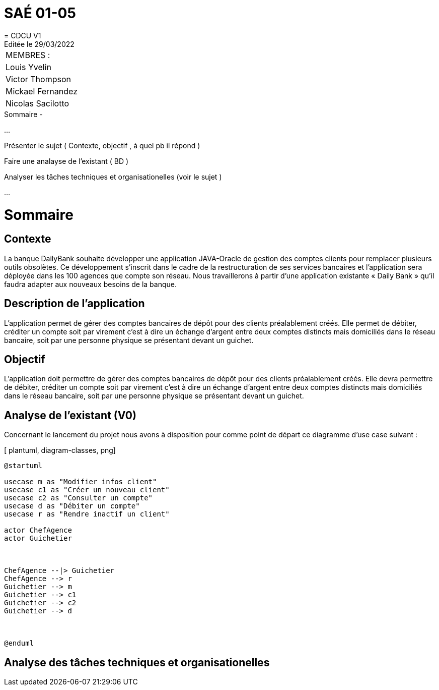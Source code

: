 
= SAÉ 01-05
= CDCU V1
Editée le 29/03/2022

|===
|MEMBRES :
|Louis Yvelin
|Victor Thompson
|Mickael Fernandez
|Nicolas Sacilotto
|===


.Sommaire -
...

Présenter le sujet ( Contexte, objectif , à quel pb il répond )

Faire une analayse de l'existant ( BD ) 

Analyser les tâches techniques et organisationelles (voir le sujet )

...


= Sommaire

== Contexte 

La banque DailyBank souhaite développer une application JAVA-Oracle de gestion des comptes clients pour remplacer plusieurs outils obsolètes. Ce développement s’inscrit dans le cadre de la restructuration de ses services bancaires et l’application sera déployée dans les 100 agences que compte son réseau. Nous travaillerons à partir d’une application existante « Daily Bank » qu’il faudra adapter aux nouveaux besoins de la banque.

== Description de l'application
L’application permet de gérer des comptes bancaires de dépôt pour des clients préalablement créés. Elle permet de débiter, créditer un compte soit par virement c’est à dire un échange d’argent entre deux comptes distincts mais domiciliés dans le réseau bancaire, soit par une personne physique se présentant devant un guichet.

== Objectif

L’application doit permettre de gérer des comptes bancaires de dépôt pour des clients préalablement créés. Elle devra permettre de débiter, créditer un compte soit par virement c’est à dire un échange d’argent entre deux comptes distincts mais domiciliés dans le réseau bancaire, soit par une personne physique se présentant devant un guichet.

== Analyse de l'existant (V0)

Concernant le lancement du projet nous avons à disposition pour comme point de départ ce diagramme d'use case suivant :

[ plantuml, diagram-classes, png]
....
@startuml

usecase m as "Modifier infos client"
usecase c1 as "Créer un nouveau client"
usecase c2 as "Consulter un compte"
usecase d as "Débiter un compte"
usecase r as "Rendre inactif un client"

actor ChefAgence
actor Guichetier



ChefAgence --|> Guichetier	
ChefAgence --> r
Guichetier --> m 
Guichetier --> c1
Guichetier --> c2
Guichetier --> d



@enduml
....


== Analyse des tâches techniques et organisationelles
